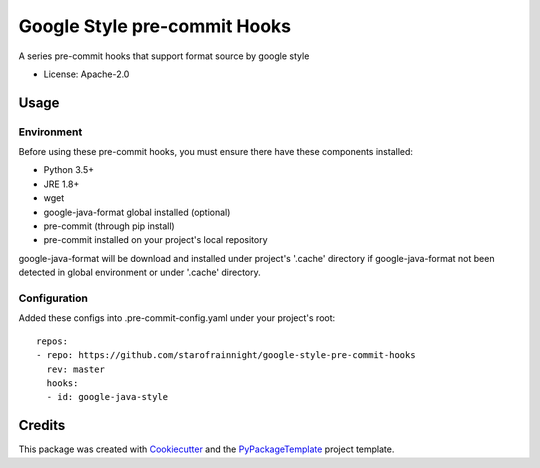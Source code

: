 =============================
Google Style pre-commit Hooks
=============================

.. image:: https://img.shields.io/pypi/v/google-style-pre-commit-hooks.svg
    :target: https://pypi.python.org/pypi/google-style-pre-commit-hooks

.. image:: https://travis-ci.org/starofrainnight/google-style-pre-commit-hooks.svg?branch=master
    :target: https://travis-ci.org/starofrainnight/google-style-pre-commit-hooks

.. image:: https://ci.appveyor.com/api/projects/status/github/starofrainnight/google-style-pre-commit-hooks?svg=true
    :target: https://ci.appveyor.com/project/starofrainnight/google-style-pre-commit-hooks

A series pre-commit hooks that support format source by google style

* License: Apache-2.0

Usage
---------

Environment
~~~~~~~~~~~~~~~

Before using these pre-commit hooks, you must ensure there have these components
installed:

* Python 3.5+
* JRE 1.8+
* wget
* google-java-format global installed  (optional)
* pre-commit (through pip install)
* pre-commit installed on your project's local repository

google-java-format will be download and installed under project's '.cache'
directory if google-java-format not been detected in global environment or under
'.cache' directory.

Configuration
~~~~~~~~~~~~~~~

Added these configs into .pre-commit-config.yaml under your project's root:

::

    repos:
    - repo: https://github.com/starofrainnight/google-style-pre-commit-hooks
      rev: master
      hooks:
      - id: google-java-style

Credits
---------

This package was created with Cookiecutter_ and the `PyPackageTemplate`_ project template.

.. _Cookiecutter: https://github.com/audreyr/cookiecutter
.. _`PyPackageTemplate`: https://github.com/starofrainnight/rtpl-pypackage


